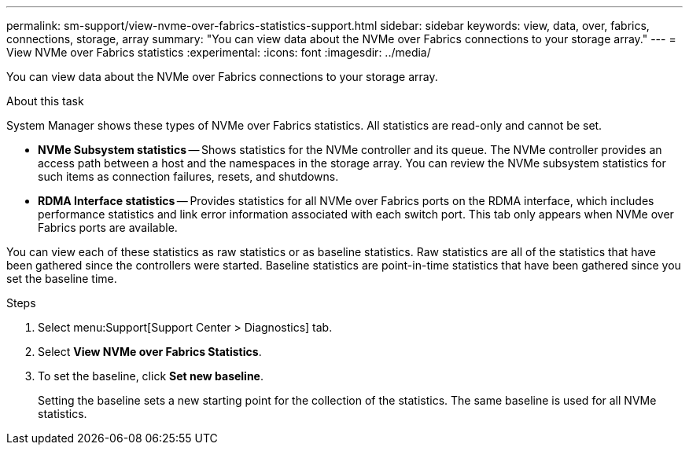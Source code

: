 ---
permalink: sm-support/view-nvme-over-fabrics-statistics-support.html
sidebar: sidebar
keywords: view, data, over, fabrics, connections, storage, array
summary: "You can view data about the NVMe over Fabrics connections to your storage array."
---
= View NVMe over Fabrics statistics
:experimental:
:icons: font
:imagesdir: ../media/

[.lead]
You can view data about the NVMe over Fabrics connections to your storage array.

.About this task

System Manager shows these types of NVMe over Fabrics statistics. All statistics are read-only and cannot be set.

* *NVMe Subsystem statistics* -- Shows statistics for the NVMe controller and its queue. The NVMe controller provides an access path between a host and the namespaces in the storage array. You can review the NVMe subsystem statistics for such items as connection failures, resets, and shutdowns.
* *RDMA Interface statistics* -- Provides statistics for all NVMe over Fabrics ports on the RDMA interface, which includes performance statistics and link error information associated with each switch port. This tab only appears when NVMe over Fabrics ports are available.

You can view each of these statistics as raw statistics or as baseline statistics. Raw statistics are all of the statistics that have been gathered since the controllers were started. Baseline statistics are point-in-time statistics that have been gathered since you set the baseline time.

.Steps

. Select menu:Support[Support Center > Diagnostics] tab.
. Select *View NVMe over Fabrics Statistics*.
. To set the baseline, click *Set new baseline*.
+
Setting the baseline sets a new starting point for the collection of the statistics. The same baseline is used for all NVMe statistics.
